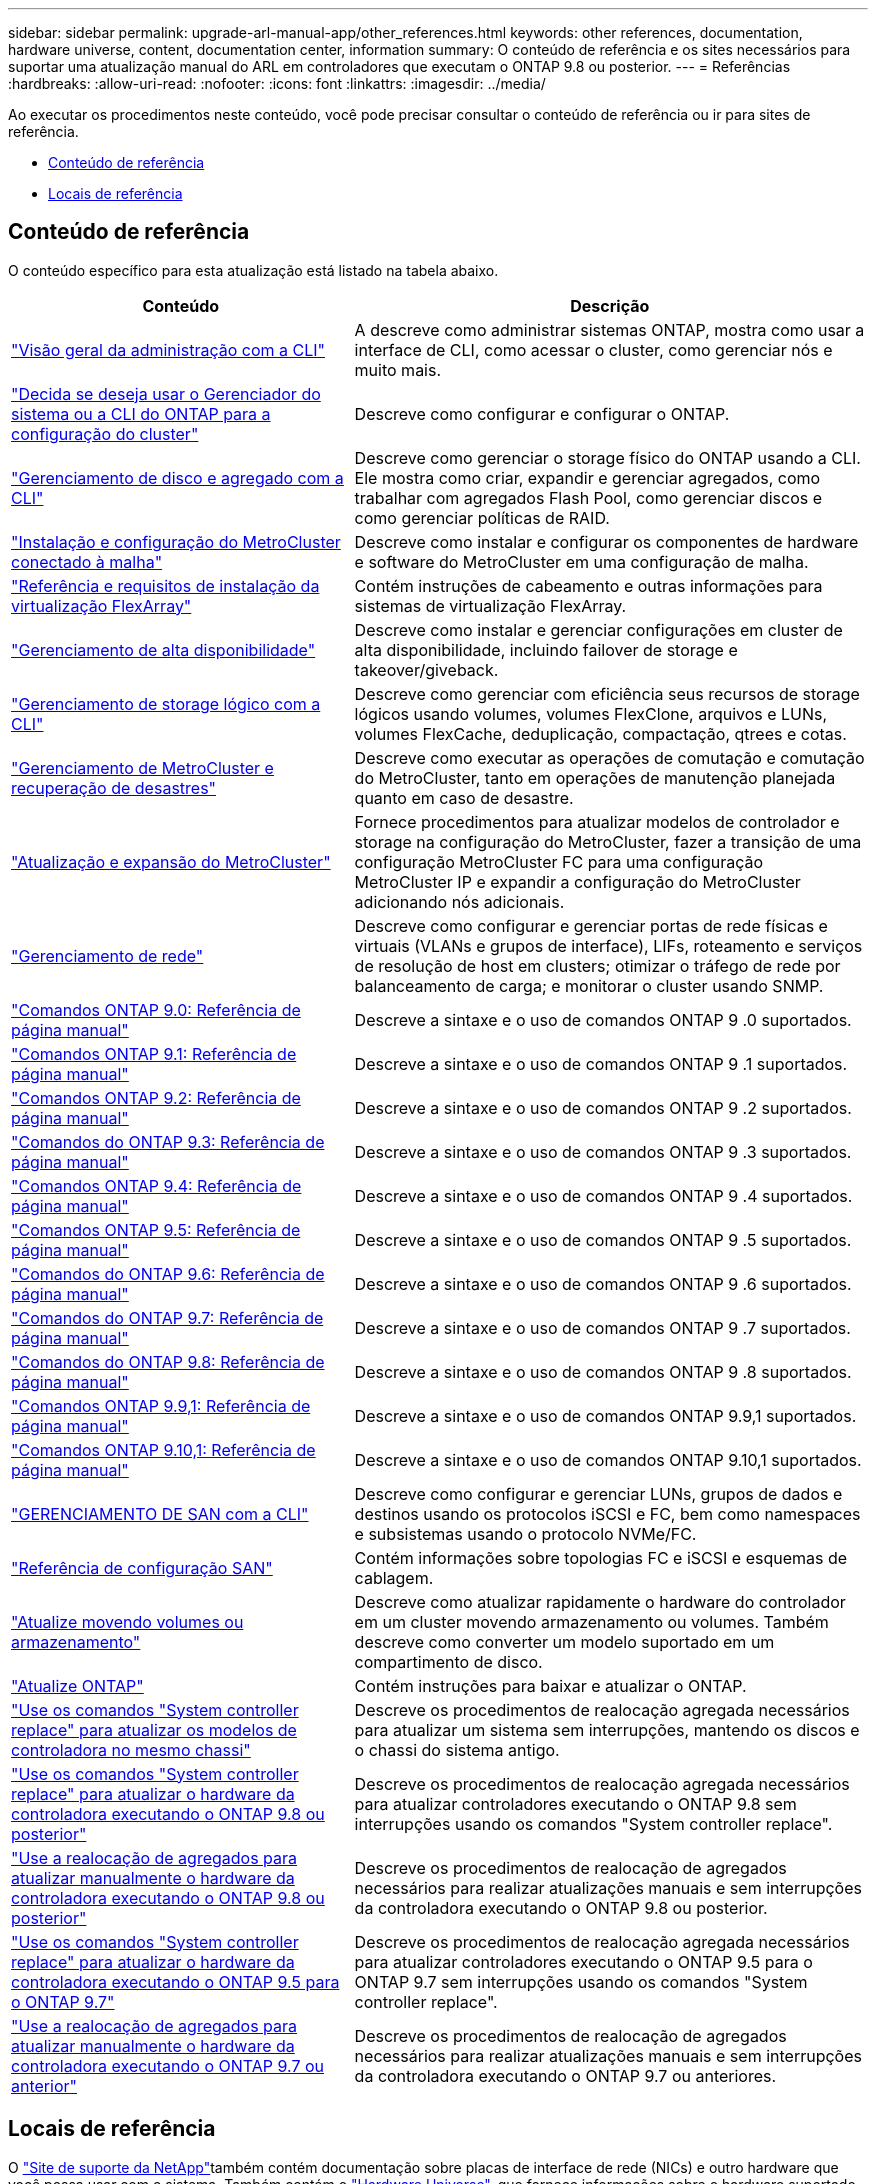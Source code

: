 ---
sidebar: sidebar 
permalink: upgrade-arl-manual-app/other_references.html 
keywords: other references, documentation, hardware universe, content, documentation center, information 
summary: O conteúdo de referência e os sites necessários para suportar uma atualização manual do ARL em controladores que executam o ONTAP 9.8 ou posterior. 
---
= Referências
:hardbreaks:
:allow-uri-read: 
:nofooter: 
:icons: font
:linkattrs: 
:imagesdir: ../media/


[role="lead"]
Ao executar os procedimentos neste conteúdo, você pode precisar consultar o conteúdo de referência ou ir para sites de referência.

* <<Conteúdo de referência>>
* <<Locais de referência>>




== Conteúdo de referência

O conteúdo específico para esta atualização está listado na tabela abaixo.

[cols="40,60"]
|===
| Conteúdo | Descrição 


| link:https://docs.netapp.com/us-en/ontap/system-admin/index.html["Visão geral da administração com a CLI"^] | A descreve como administrar sistemas ONTAP, mostra como usar a interface de CLI, como acessar o cluster, como gerenciar nós e muito mais. 


| link:https://docs.netapp.com/us-en/ontap/software_setup/concept_decide_whether_to_use_ontap_cli.html["Decida se deseja usar o Gerenciador do sistema ou a CLI do ONTAP para a configuração do cluster"^] | Descreve como configurar e configurar o ONTAP. 


| link:https://docs.netapp.com/us-en/ontap/disks-aggregates/index.html["Gerenciamento de disco e agregado com a CLI"^] | Descreve como gerenciar o storage físico do ONTAP usando a CLI. Ele mostra como criar, expandir e gerenciar agregados, como trabalhar com agregados Flash Pool, como gerenciar discos e como gerenciar políticas de RAID. 


| link:https://docs.netapp.com/us-en/ontap-metrocluster/install-fc/index.html["Instalação e configuração do MetroCluster conectado à malha"^] | Descreve como instalar e configurar os componentes de hardware e software do MetroCluster em uma configuração de malha. 


| link:https://docs.netapp.com/us-en/ontap-flexarray/install/index.html["Referência e requisitos de instalação da virtualização FlexArray"^] | Contém instruções de cabeamento e outras informações para sistemas de virtualização FlexArray. 


| link:https://docs.netapp.com/us-en/ontap/high-availability/index.html["Gerenciamento de alta disponibilidade"^] | Descreve como instalar e gerenciar configurações em cluster de alta disponibilidade, incluindo failover de storage e takeover/giveback. 


| link:https://docs.netapp.com/us-en/ontap/volumes/index.html["Gerenciamento de storage lógico com a CLI"^] | Descreve como gerenciar com eficiência seus recursos de storage lógicos usando volumes, volumes FlexClone, arquivos e LUNs, volumes FlexCache, deduplicação, compactação, qtrees e cotas. 


| link:https://docs.netapp.com/us-en/ontap-metrocluster/disaster-recovery/concept_dr_workflow.html["Gerenciamento de MetroCluster e recuperação de desastres"^] | Descreve como executar as operações de comutação e comutação do MetroCluster, tanto em operações de manutenção planejada quanto em caso de desastre. 


| link:https://docs.netapp.com/us-en/ontap-metrocluster/upgrade/concept_choosing_an_upgrade_method_mcc.html["Atualização e expansão do MetroCluster"^] | Fornece procedimentos para atualizar modelos de controlador e storage na configuração do MetroCluster, fazer a transição de uma configuração MetroCluster FC para uma configuração MetroCluster IP e expandir a configuração do MetroCluster adicionando nós adicionais. 


| link:https://docs.netapp.com/us-en/ontap/network-management/index.html["Gerenciamento de rede"^] | Descreve como configurar e gerenciar portas de rede físicas e virtuais (VLANs e grupos de interface), LIFs, roteamento e serviços de resolução de host em clusters; otimizar o tráfego de rede por balanceamento de carga; e monitorar o cluster usando SNMP. 


| link:https://docs.netapp.com/ontap-9/index.jsp?topic=%2Fcom.netapp.doc.dot-cm-cmpr-900%2Fhome.html["Comandos ONTAP 9.0: Referência de página manual"^] | Descreve a sintaxe e o uso de comandos ONTAP 9 .0 suportados. 


| link:https://docs.netapp.com/ontap-9/index.jsp?topic=%2Fcom.netapp.doc.dot-cm-cmpr-910%2Fhome.html["Comandos ONTAP 9.1: Referência de página manual"^] | Descreve a sintaxe e o uso de comandos ONTAP 9 .1 suportados. 


| link:https://docs.netapp.com/ontap-9/index.jsp?topic=%2Fcom.netapp.doc.dot-cm-cmpr-920%2Fhome.html["Comandos ONTAP 9.2: Referência de página manual"^] | Descreve a sintaxe e o uso de comandos ONTAP 9 .2 suportados. 


| link:https://docs.netapp.com/ontap-9/index.jsp?topic=%2Fcom.netapp.doc.dot-cm-cmpr-930%2Fhome.html["Comandos do ONTAP 9.3: Referência de página manual"^] | Descreve a sintaxe e o uso de comandos ONTAP 9 .3 suportados. 


| link:https://docs.netapp.com/ontap-9/index.jsp?topic=%2Fcom.netapp.doc.dot-cm-cmpr-940%2Fhome.html["Comandos ONTAP 9.4: Referência de página manual"^] | Descreve a sintaxe e o uso de comandos ONTAP 9 .4 suportados. 


| link:https://docs.netapp.com/ontap-9/index.jsp?topic=%2Fcom.netapp.doc.dot-cm-cmpr-950%2Fhome.html["Comandos ONTAP 9.5: Referência de página manual"^] | Descreve a sintaxe e o uso de comandos ONTAP 9 .5 suportados. 


| link:https://docs.netapp.com/ontap-9/index.jsp?topic=%2Fcom.netapp.doc.dot-cm-cmpr-960%2Fhome.html["Comandos do ONTAP 9.6: Referência de página manual"^] | Descreve a sintaxe e o uso de comandos ONTAP 9 .6 suportados. 


| link:https://docs.netapp.com/ontap-9/index.jsp?topic=%2Fcom.netapp.doc.dot-cm-cmpr-970%2Fhome.html["Comandos do ONTAP 9.7: Referência de página manual"^] | Descreve a sintaxe e o uso de comandos ONTAP 9 .7 suportados. 


| link:https://docs.netapp.com/ontap-9/topic/com.netapp.doc.dot-cm-cmpr-980/home.html["Comandos do ONTAP 9.8: Referência de página manual"^] | Descreve a sintaxe e o uso de comandos ONTAP 9 .8 suportados. 


| link:https://docs.netapp.com/ontap-9/topic/com.netapp.doc.dot-cm-cmpr-991/home.html["Comandos ONTAP 9.9,1: Referência de página manual"^] | Descreve a sintaxe e o uso de comandos ONTAP 9.9,1 suportados. 


| link:https://docs.netapp.com/ontap-9/topic/com.netapp.doc.dot-cm-cmpr-9101/home.html["Comandos ONTAP 9.10,1: Referência de página manual"^] | Descreve a sintaxe e o uso de comandos ONTAP 9.10,1 suportados. 


| link:https://docs.netapp.com/us-en/ontap/san-admin/index.html["GERENCIAMENTO DE SAN com a CLI"^] | Descreve como configurar e gerenciar LUNs, grupos de dados e destinos usando os protocolos iSCSI e FC, bem como namespaces e subsistemas usando o protocolo NVMe/FC. 


| link:https://docs.netapp.com/us-en/ontap/san-config/index.html["Referência de configuração SAN"^] | Contém informações sobre topologias FC e iSCSI e esquemas de cablagem. 


| link:https://docs.netapp.com/us-en/ontap-systems-upgrade/upgrade/upgrade-decide-to-use-this-guide.html["Atualize movendo volumes ou armazenamento"^] | Descreve como atualizar rapidamente o hardware do controlador em um cluster movendo armazenamento ou volumes. Também descreve como converter um modelo suportado em um compartimento de disco. 


| link:https://docs.netapp.com/us-en/ontap/upgrade/index.html["Atualize ONTAP"^] | Contém instruções para baixar e atualizar o ONTAP. 


| link:https://docs.netapp.com/us-en/ontap-systems-upgrade/upgrade-arl-auto-affa900/index.html["Use os comandos "System controller replace" para atualizar os modelos de controladora no mesmo chassi"^] | Descreve os procedimentos de realocação agregada necessários para atualizar um sistema sem interrupções, mantendo os discos e o chassi do sistema antigo. 


| link:https://docs.netapp.com/us-en/ontap-systems-upgrade/upgrade-arl-auto-app/index.html["Use os comandos "System controller replace" para atualizar o hardware da controladora executando o ONTAP 9.8 ou posterior"^] | Descreve os procedimentos de realocação agregada necessários para atualizar controladores executando o ONTAP 9.8 sem interrupções usando os comandos "System controller replace". 


| link:https://docs.netapp.com/us-en/ontap-systems-upgrade/upgrade-arl-manual-app/index.html["Use a realocação de agregados para atualizar manualmente o hardware da controladora executando o ONTAP 9.8 ou posterior"^] | Descreve os procedimentos de realocação de agregados necessários para realizar atualizações manuais e sem interrupções da controladora executando o ONTAP 9.8 ou posterior. 


| link:https://docs.netapp.com/us-en/ontap-systems-upgrade/upgrade-arl-auto/index.html["Use os comandos "System controller replace" para atualizar o hardware da controladora executando o ONTAP 9.5 para o ONTAP 9.7"^] | Descreve os procedimentos de realocação agregada necessários para atualizar controladores executando o ONTAP 9.5 para o ONTAP 9.7 sem interrupções usando os comandos "System controller replace". 


| link:https://docs.netapp.com/us-en/ontap-systems-upgrade/upgrade-arl-manual/index.html["Use a realocação de agregados para atualizar manualmente o hardware da controladora executando o ONTAP 9.7 ou anterior"^] | Descreve os procedimentos de realocação de agregados necessários para realizar atualizações manuais e sem interrupções da controladora executando o ONTAP 9.7 ou anteriores. 
|===


== Locais de referência

O link:https://mysupport.netapp.com["Site de suporte da NetApp"^]também contém documentação sobre placas de interface de rede (NICs) e outro hardware que você possa usar com o sistema. Também contém o link:https://hwu.netapp.com["Hardware Universe"^], que fornece informações sobre o hardware suportado pelo novo sistema.

 https://docs.netapp.com/us-en/ontap/index.html["Documentação do ONTAP 9"^]Acesso .

Aceder à link:https://mysupport.netapp.com/site/tools["Active IQ Config Advisor"^] ferramenta.
